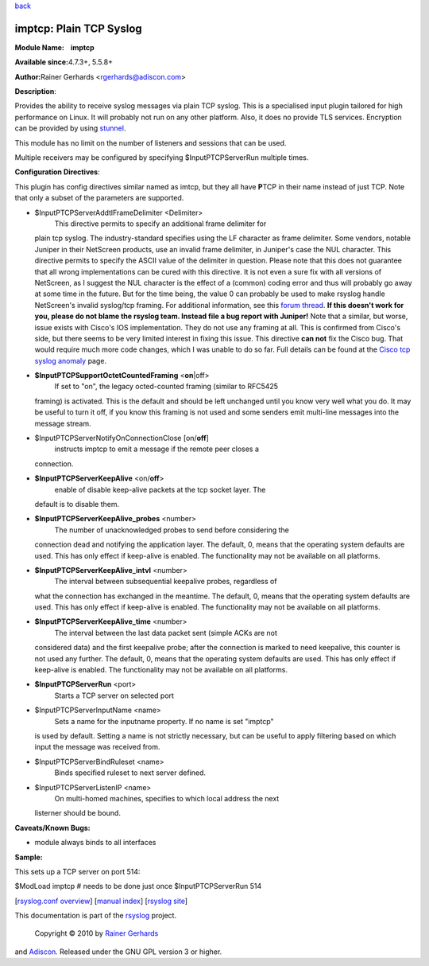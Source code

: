 `back <rsyslog_conf_modules.html>`_

imptcp: Plain TCP Syslog
========================

**Module Name:    imptcp**

**Available since:**\ 4.7.3+, 5.5.8+

**Author:**\ Rainer Gerhards <rgerhards@adiscon.com>

**Description**:

Provides the ability to receive syslog messages via plain TCP syslog.
This is a specialised input plugin tailored for high performance on
Linux. It will probably not run on any other platform. Also, it does no
provide TLS services. Encryption can be provided by using
`stunnel <rsyslog_stunnel.html>`_.

This module has no limit on the number of listeners and sessions that
can be used.

Multiple receivers may be configured by specifying $InputPTCPServerRun
multiple times.

**Configuration Directives**:

This plugin has config directives similar named as imtcp, but they all
have **P**\ TCP in their name instead of just TCP. Note that only a
subset of the parameters are supported.

-  $InputPTCPServerAddtlFrameDelimiter <Delimiter>
    This directive permits to specify an additional frame delimiter for
   plain tcp syslog. The industry-standard specifies using the LF
   character as frame delimiter. Some vendors, notable Juniper in their
   NetScreen products, use an invalid frame delimiter, in Juniper's case
   the NUL character. This directive permits to specify the ASCII value
   of the delimiter in question. Please note that this does not
   guarantee that all wrong implementations can be cured with this
   directive. It is not even a sure fix with all versions of NetScreen,
   as I suggest the NUL character is the effect of a (common) coding
   error and thus will probably go away at some time in the future. But
   for the time being, the value 0 can probably be used to make rsyslog
   handle NetScreen's invalid syslog/tcp framing. For additional
   information, see this `forum
   thread <http://kb.monitorware.com/problem-with-netscreen-log-t1652.html>`_.
   **If this doesn't work for you, please do not blame the rsyslog team.
   Instead file a bug report with Juniper!**
   Note that a similar, but worse, issue exists with Cisco's IOS
   implementation. They do not use any framing at all. This is confirmed
   from Cisco's side, but there seems to be very limited interest in
   fixing this issue. This directive **can not** fix the Cisco bug. That
   would require much more code changes, which I was unable to do so
   far. Full details can be found at the `Cisco tcp syslog
   anomaly <http://www.rsyslog.com/Article321.phtml>`_ page.
-  **$InputPTCPSupportOctetCountedFraming** <**on**\ \|off>
    If set to "on", the legacy octed-counted framing (similar to RFC5425
   framing) is activated. This is the default and should be left
   unchanged until you know very well what you do. It may be useful to
   turn it off, if you know this framing is not used and some senders
   emit multi-line messages into the message stream.
-  $InputPTCPServerNotifyOnConnectionClose [on/**off**]
    instructs imptcp to emit a message if the remote peer closes a
   connection.
-  **$InputPTCPServerKeepAlive** <on/**off**>
    enable of disable keep-alive packets at the tcp socket layer. The
   default is to disable them.
-  **$InputPTCPServerKeepAlive\_probes** <number>
    The number of unacknowledged probes to send before considering the
   connection dead and notifying the application layer. The default, 0,
   means that the operating system defaults are used. This has only
   effect if keep-alive is enabled. The functionality may not be
   available on all platforms.
-  **$InputPTCPServerKeepAlive\_intvl** <number>
    The interval between subsequential keepalive probes, regardless of
   what the connection has exchanged in the meantime. The default, 0,
   means that the operating system defaults are used. This has only
   effect if keep-alive is enabled. The functionality may not be
   available on all platforms.
-  **$InputPTCPServerKeepAlive\_time** <number>
    The interval between the last data packet sent (simple ACKs are not
   considered data) and the first keepalive probe; after the connection
   is marked to need keepalive, this counter is not used any further.
   The default, 0, means that the operating system defaults are used.
   This has only effect if keep-alive is enabled. The functionality may
   not be available on all platforms.
-  **$InputPTCPServerRun** <port>
    Starts a TCP server on selected port
-  $InputPTCPServerInputName <name>
    Sets a name for the inputname property. If no name is set "imptcp"
   is used by default. Setting a name is not strictly necessary, but can
   be useful to apply filtering based on which input the message was
   received from.
-  $InputPTCPServerBindRuleset <name>
    Binds specified ruleset to next server defined.
-  $InputPTCPServerListenIP <name>
    On multi-homed machines, specifies to which local address the next
   listerner should be bound.

**Caveats/Known Bugs:**

-  module always binds to all interfaces

**Sample:**

This sets up a TCP server on port 514:

$ModLoad imptcp # needs to be done just once $InputPTCPServerRun 514

[`rsyslog.conf overview <rsyslog_conf.html>`_\ ] [`manual
index <manual.html>`_\ ] [`rsyslog site <http://www.rsyslog.com/>`_\ ]

This documentation is part of the `rsyslog <http://www.rsyslog.com/>`_
project.
 Copyright © 2010 by `Rainer Gerhards <http://www.gerhards.net/rainer>`_
and `Adiscon <http://www.adiscon.com/>`_. Released under the GNU GPL
version 3 or higher.
